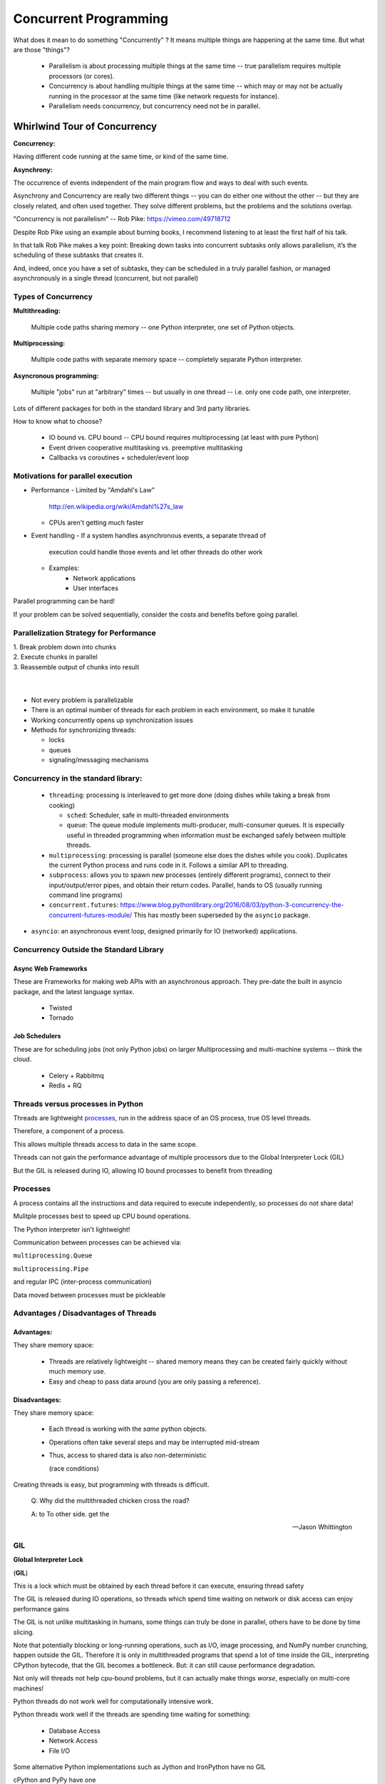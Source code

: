 
.. _concurrency:

######################
Concurrent Programming
######################

What does it mean to do something "Concurrently" ? It means multiple things
are happening at the same time. But what are those "things"?

 - Parallelism is about processing multiple things at the same time -- true parallelism requires multiple processors (or cores).
 - Concurrency is about handling multiple things at the same time -- which may or may not be actually running in the processor at the same time (like network requests for instance).
 - Parallelism needs concurrency, but concurrency need not be in parallel.


Whirlwind Tour of Concurrency
=============================

**Concurrency:**

Having different code running at the same time, or kind of the same time.

**Asynchrony:**

The occurrence of events independent of the main program flow and ways to deal with such events.

Asynchrony and Concurrency are really two different things -- you can do either one without the other -- but they are closely related, and often used together. They solve different problems, but the problems and the solutions overlap.

"Concurrency is not parallelism" -- Rob Pike:  https://vimeo.com/49718712

Despite Rob Pike using an example about burning books, I recommend listening to at least the first half of his talk.

In that talk Rob Pike makes a key point: Breaking down tasks into concurrent subtasks only allows parallelism, it’s the scheduling of these subtasks that creates it.

And, indeed, once you have a set of subtasks, they can be scheduled in a truly parallel fashion, or managed asynchronously in a single thread (concurrent, but not parallel)


Types of Concurrency
--------------------

**Multithreading:**

  Multiple code paths sharing memory -- one Python interpreter, one set of Python objects.

**Multiprocessing:**

  Multiple code paths with separate memory space -- completely separate Python interpreter.

**Asyncronous programming:**

  Multiple "jobs" run at "arbitrary" times -- but usually in one thread -- i.e. only one code path, one interpreter.

Lots of different packages for both in the standard library and 3rd party libraries.

How to know what to choose?

 - IO bound vs. CPU bound -- CPU bound requires multiprocessing (at least with pure Python)
 - Event driven cooperative multitasking vs. preemptive multitasking
 - Callbacks vs coroutines + scheduler/event loop

Motivations for parallel execution
----------------------------------

-  Performance
   -  Limited by "Amdahl's Law"
      http://en.wikipedia.org/wiki/Amdahl%27s_law

   -  CPUs aren't getting much faster

-  Event handling
   - If a system handles asynchronous events, a separate thread of
     execution could handle those events and let other threads do other
     work

   - Examples:
      -  Network applications
      -  User interfaces

Parallel programming can be hard!

If your problem can be solved sequentially, consider the costs and
benefits before going parallel.


Parallelization Strategy for Performance
----------------------------------------

| 1. Break problem down into chunks
| 2. Execute chunks in parallel
| 3. Reassemble output of chunks into result

.. image:: /_static/OPP.0108.gif
      :align: right
      :height: 450px
      :alt: multitasking flow diagram


|
|

-  Not every problem is parallelizable
-  There is an optimal number of threads for each problem in each
   environment, so make it tunable
-  Working concurrently opens up synchronization issues
-  Methods for synchronizing threads:

   -  locks
   -  queues
   -  signaling/messaging mechanisms


Concurrency in the standard library:
------------------------------------

 - ``threading``: processing is interleaved to get more done (doing dishes while taking a break from cooking)

   - ``sched``: Scheduler, safe in multi-threaded environments

   - ``queue``: The queue module implements multi-producer, multi-consumer queues. It is especially useful in threaded programming when information must be exchanged safely between multiple threads.

 - ``multiprocessing``: processing is parallel (someone else does the dishes while you cook). Duplicates the current Python process and runs code in it. Follows a similar API to threading.

 - ``subprocess``: allows you to spawn new processes (entirely different programs), connect to their input/output/error pipes, and obtain their return codes.  Parallel, hands to OS (usually running command line programs)

 - ``concurrent.futures``: https://www.blog.pythonlibrary.org/2016/08/03/python-3-concurrency-the-concurrent-futures-module/ This has mostly been superseded by the ``asyncio`` package.

- ``asyncio``: an asynchronous event loop, designed primarily for IO (networked) applications.


Concurrency Outside the Standard Library
----------------------------------------

Async Web Frameworks
....................

These are Frameworks for making web APIs with an asynchronous approach. They pre-date the built in asyncio package, and the latest language syntax.

 - Twisted
 - Tornado

Job Schedulers
..............

These are for scheduling jobs (not only Python jobs) on larger Multiprocessing and multi-machine systems -- think the cloud.

 - Celery + Rabbitmq
 - Redis + RQ

Threads versus processes in Python
----------------------------------

Threads are lightweight processes_, run in the address space of an OS
process, true OS level threads.

Therefore, a component of a process.

.. _processes: https://en.wikipedia.org/wiki/Light-weight_process

This allows multiple threads access to data in the same scope.

Threads can not gain the performance advantage of multiple processors
due to the Global Interpreter Lock (GIL)

But the GIL is released during IO, allowing IO bound processes to
benefit from threading

Processes
---------

A process contains all the instructions and data required to execute
independently, so processes do not share data!

Mulitple processes best to speed up CPU bound operations.

The Python interpreter isn't lightweight!

Communication between processes can be achieved via:

``multiprocessing.Queue``

``multiprocessing.Pipe``

and regular IPC (inter-process communication)

Data moved between processes must be pickleable


Advantages / Disadvantages of Threads
-------------------------------------

Advantages:
...........

They share memory space:

 - Threads are relatively lightweight -- shared memory means they can be created fairly quickly without much memory use.

 - Easy and cheap to pass data around (you are only passing a reference).

Disadvantages:
..............

They share memory space:

 - Each thread is working with the *same* python objects.
 - Operations often take several steps and may be interrupted mid-stream
 - Thus, access to shared data is also non-deterministic

   (race conditions)

Creating threads is easy, but programming with threads is difficult.

  Q: Why did the multithreaded chicken cross the road?

  A: to To other side. get the

  -- Jason Whittington

GIL
---

**Global Interpreter Lock**

(**GIL**)

This is a lock which must be obtained by each thread before it can
execute, ensuring thread safety

.. image:: /_static/gil.png
    :width: 100.0%

.. nextslide::

The GIL is released during IO operations, so threads which spend time
waiting on network or disk access can enjoy performance gains

The GIL is not unlike multitasking in humans, some things can truly be
done in parallel, others have to be done by time slicing.

Note that potentially blocking or long-running operations, such as I/O, image processing, and NumPy number crunching, happen outside the GIL. Therefore it is only in multithreaded programs that spend a lot of time inside the GIL, interpreting CPython bytecode, that the GIL becomes a bottleneck. But: it can still cause performance degradation.

Not only will threads not help cpu-bound problems, but it can actually make things *worse*, especially on multi-core machines!

Python threads do not work well for computationally intensive work.

Python threads work well if the threads are spending time waiting for something:

 - Database Access
 - Network Access
 - File I/O


Some alternative Python implementations such as Jython and IronPython
have no GIL

cPython and PyPy have one

More about the gil

More on the GIL:

https://emptysqua.re/blog/grok-the-gil-fast-thread-safe-python/

If you really want to understand the GIL -- and get blown away -- watch this one:

http://pyvideo.org/pycon-us-2010/pycon-2010--understanding-the-python-gil---82.html


-  http://wiki.python.org/moin/GlobalInterpreterLock

-  https://docs.python.org/3/c-api/init.html#threads

-  http://hg.python.org/cpython/file/05e8dde3229c/Python/pystate.c#l761


**NOTE:** The GIL *seems* like such an obvious limitation that you've got to wonder why it's there. And there have been multiple efforts to remove it. But it turns out that Python's design makes that very hard (impossible?) without severely reducing performance on single threaded programs.

The current "Best" effort is Larry Hastings' `gilectomy <https://speakerdeck.com/pycon2017/larry-hastings-the-gilectomy-hows-it-going>`_

But that may be stalled out at this point, too. No one should count on it going away in cPython.

But: **Personal Opinion:** Python is not really (directly) suited to the kind of computationally intensive work that the GIL really hampers. And extension modules (i.e. numpy) can release the GIL!


Posted without comment
----------------------
.. figure:: /_static/killGIL.jpg
   :class: fill


Advantages / Disadvantages of Processes
---------------------------------------

Processes are heavier weight -- each process makes a copy of the entire interpreter (Mostly...) -- uses more resources.

You need to copy the data you need back and forth between processes.

Slower to start, slower to use, more memory.

But as the entire python process is copied, each subprocess is working with the different objects -- they can't step on each other. So there is:

 **no GIL**

Multiprocessing is suitable for computationally intensive work.

Works best for "large" problems with not much data to pass back and forth, as that's what's expensive.

Note that there are ways to share memory between processes, if you have a lot of read-only data that needs to be used. (see `Memory Maps <https://docs.python.org/3/library/mmap.html>`_)


The mechanics: how do you use threads and/or processes
======================================================

Python provides the `threading` and `multiprocessing` modules to facility concurrency.

They have similar APIs -- so you can use them in similar ways.

Key points:

 - There is no Python thread scheduler, it is up to the host OS. yes these are "true" threads.
 - Works well for I/O bound problems, can use literally thousands of threads
 - Limit CPU-bound processing to C extensions (that release the GIL)
 - Do not use for CPU bound problems, will go slower than no threads, especially on multiple cores!!! (see David Beazley's talk referenced above)

Starting threads is relatively simple, but there are many potential issues.

We already talked about shared data, this can lead to a "race condition".

 - May produce slightly different results every run
 - May just flake out mysteriously every once in a while
 - May run fine when testing, but fail when run on:
   - a slower system
   - a heavily loaded system
   - a larger dataset
 - Thus you *must* synchronize threads!

Synchronization options:

 - Locks (Mutex: mutual exclusion, Rlock: reentrant lock)
 - Semaphore
 - BoundedSemaphore
 - Event
 - Condition
 - Queues


Mutex locks (``threading.Lock``)
--------------------------------

 - Probably most common
 - Only one thread can modify shared data at any given time
 - Thread determines when unlocked
 - Must put lock/unlock around critical code in ALL threads
 - Difficult to manage

Easiest with context manager:

.. code-block:: python

    x = 0
    x_lock = threading.Lock()

    # Example critical section
    with x_lock:
        # statements using x


Only one lock per thread! (or risk mysterious deadlocks)

Or use RLock for code-based locking (locking function/method execution rather than data access)


Semaphores (``threading.Semaphore``)
------------------------------------

 - Counter-based synchronization primitive
    - when acquire called, wait if count is zero, otherwise decrement
    - when release called, increment count, signal any waiting threads
 - Can be called in any order by any thread
 - More tunable than locks
    - Can limit number of threads performing certain operations
    - Can signal between threads


Events (``threading.Event``)
----------------------------

 - Threads can wait for particular event
 - Setting an event unblocks all waiting threads

Common use: barriers, notification


Condition (``threading.Condition``)
-----------------------------------

 - Combination of locking/signaling
 - lock protects code that establishes a "condition" (e.g., data available)
 - signal notifies threads that "condition" has changed

Common use: producer/consumer patterns


Queues (``queue``)
------------------

 - Easier to use than many of above
 - Do not need locks
 - Has signaling

Common use: producer/consumer patterns


.. code-block:: python


    from Queue import Queue
    data_q = Queue()

    Producer thread:
    for item in produce_items():
        data_q.put(item)

    Consumer thread:
    while True:
        item = q.get()
        consume_item(item)


Scheduling (``sched``)
----------------------

 - Schedules based on time, either absolute or delay
 - Low level, so has many of the traps of the threading synchronization primitives.

Timed events (``threading.timer``)
----------------------------------

Run a function at some time in the future:

.. code-block:: python

    import threading

    def called_once():
        """
        this function is designed to be called once in the future
        """
        print("I just got called! It's now: {}".format(time.asctime()))

    # setting it up to be called
    t = Timer(interval=3, function=called_once)
    t.start()

    # you can cancel it if you want:
    t.cancel()

demo: ``Examples/condensed_concurrency/simple_timer.py``

Race condition:
---------------

A "race condition" is when the code expects things to happen in a certain order.

But with threading, multiple threads can touch the same data, and they may not do it in the order the code expects.

trivial example in:

``Examples/condensed_concurrenc``

That also serves as an example of creating and using threads.


Subprocesses (``subprocess``)
-----------------------------

Subprocesses are completely separate processes invoked from a master process (your python program).

Usually used to call non-python programs (shell commands). But of course, a Python program can be a command line program as well, so you can call either your or other python programs this way.

Easy invocation:

.. code-block:: python

    import subprocess

    subprocess.run('ls')

The program halts while waiting for the subprocess to finish. (unless you call it from a thread!)

You can control communication with the subprocess via:

``stdout``, ``stdin``, ``stderr`` with:

``subprocess.Popen``

Lots of options there!


Pipes and ``pickle`` and ``subprocess``
.......................................

 - Very low level, for the brave of heart
 - Can send just about any Python object

For this to work, you need to send messages, as each process runs its own independent Python interpreter.


Multiprocessing (``multiprocessing``)
-------------------------------------

 - processes are completely isolated
 - no locking :) (and no GIL!)
 - instead of locking: messaging

Provides a similar API as ``threading`` -- in the simple case, you can switch between them easily.

Messaging
---------

Pipes (``multiprocessing.Pipe``)
................................

 - Returns a pair of connected objects
 - Largely mimics Unix pipes, but higher level
 - send pickled objects or buffers


Queues (``multiprocessing.Queue``)
..................................

 - same interface as ``queue.Queue``
 - implemented on top of pipes
 - means you can pretty easily port threaded programs using queues to multiprocessing
   - queue is the only shared data
   - data is all pickled and unpickled to pass between processes -- significant overhead.


Other features of the multiprocessing package
.............................................

 - Pools
 - Shared objects and arrays
 - Synchronization primitives
 - Managed objects
 - Connections

Add references!

When to use What
================

.. image:: /_static/proc_thread_async.png






